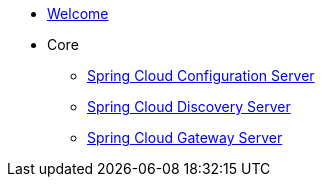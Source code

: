 * xref:index.adoc[Welcome]
* Core
** xref:spring-cloud-configuration-server:spring-cloud-configuration-server.adoc[Spring Cloud Configuration Server]
** xref:spring-cloud-discovery-server:spring-cloud-discovery-server.adoc[Spring Cloud Discovery Server]
** xref:spring-cloud-gateway-server:spring-cloud-gateway-server.adoc[Spring Cloud Gateway Server]
